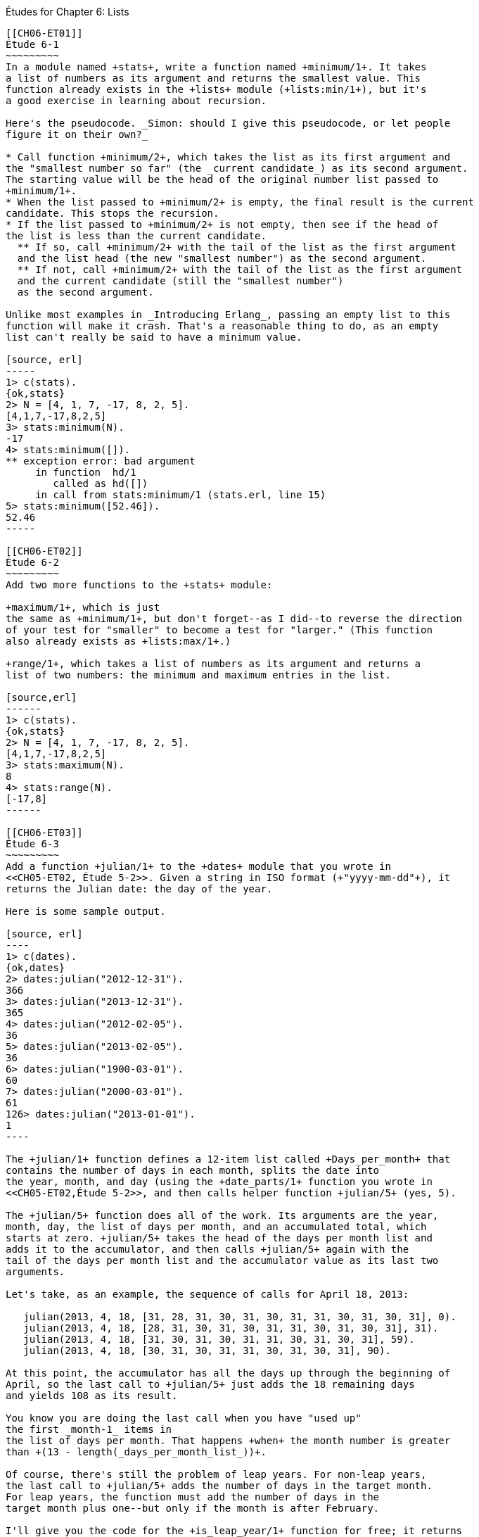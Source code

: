 [[LISTS]]
Études for Chapter 6: Lists
-----------------------------

[[CH06-ET01]]
Étude 6-1
~~~~~~~~~
In a module named +stats+, write a function named +minimum/1+. It takes
a list of numbers as its argument and returns the smallest value. This
function already exists in the +lists+ module (+lists:min/1+), but it's
a good exercise in learning about recursion.

Here's the pseudocode. _Simon: should I give this pseudocode, or let people
figure it on their own?_

* Call function +minimum/2+, which takes the list as its first argument and
the "smallest number so far" (the _current candidate_) as its second argument.
The starting value will be the head of the original number list passed to
+minimum/1+.
* When the list passed to +minimum/2+ is empty, the final result is the current
candidate. This stops the recursion.
* If the list passed to +minimum/2+ is not empty, then see if the head of
the list is less than the current candidate.
  ** If so, call +minimum/2+ with the tail of the list as the first argument
  and the list head (the new "smallest number") as the second argument.
  ** If not, call +minimum/2+ with the tail of the list as the first argument
  and the current candidate (still the "smallest number")
  as the second argument.

Unlike most examples in _Introducing Erlang_, passing an empty list to this 
function will make it crash. That's a reasonable thing to do, as an empty
list can't really be said to have a minimum value.

[source, erl]
-----
1> c(stats).
{ok,stats}
2> N = [4, 1, 7, -17, 8, 2, 5].
[4,1,7,-17,8,2,5]
3> stats:minimum(N).
-17
4> stats:minimum([]).
** exception error: bad argument
     in function  hd/1
        called as hd([])
     in call from stats:minimum/1 (stats.erl, line 15)
5> stats:minimum([52.46]).
52.46
-----

[[CH06-ET02]]
Étude 6-2
~~~~~~~~~
Add two more functions to the +stats+ module:

+maximum/1+, which is just
the same as +minimum/1+, but don't forget--as I did--to reverse the direction
of your test for "smaller" to become a test for "larger." (This function
also already exists as +lists:max/1+.)

+range/1+, which takes a list of numbers as its argument and returns a
list of two numbers: the minimum and maximum entries in the list.

[source,erl]
------
1> c(stats).
{ok,stats}
2> N = [4, 1, 7, -17, 8, 2, 5].
[4,1,7,-17,8,2,5]
3> stats:maximum(N).
8
4> stats:range(N).
[-17,8]
------

[[CH06-ET03]]
Étude 6-3
~~~~~~~~~
Add a function +julian/1+ to the +dates+ module that you wrote in
<<CH05-ET02, Étude 5-2>>. Given a string in ISO format (+"yyyy-mm-dd"+), it
returns the Julian date: the day of the year.

Here is some sample output.

[source, erl]
----
1> c(dates).            
{ok,dates}
2> dates:julian("2012-12-31").
366
3> dates:julian("2013-12-31").
365
4> dates:julian("2012-02-05").
36
5> dates:julian("2013-02-05").
36
6> dates:julian("1900-03-01").
60
7> dates:julian("2000-03-01").
61
126> dates:julian("2013-01-01").
1
----

The +julian/1+ function defines a 12-item list called +Days_per_month+ that
contains the number of days in each month, splits the date into 
the year, month, and day (using the +date_parts/1+ function you wrote in
<<CH05-ET02,Étude 5-2>>, and then calls helper function +julian/5+ (yes, 5).

The +julian/5+ function does all of the work. Its arguments are the year,
month, day, the list of days per month, and an accumulated total, which
starts at zero. +julian/5+ takes the head of the days per month list and
adds it to the accumulator, and then calls +julian/5+ again with the
tail of the days per month list and the accumulator value as its last two
arguments.

Let's take, as an example, the sequence of calls for April 18, 2013:

   julian(2013, 4, 18, [31, 28, 31, 30, 31, 30, 31, 31, 30, 31, 30, 31], 0).
   julian(2013, 4, 18, [28, 31, 30, 31, 30, 31, 31, 30, 31, 30, 31], 31).
   julian(2013, 4, 18, [31, 30, 31, 30, 31, 31, 30, 31, 30, 31], 59).
   julian(2013, 4, 18, [30, 31, 30, 31, 31, 30, 31, 30, 31], 90).

At this point, the accumulator has all the days up through the beginning of
April, so the last call to +julian/5+ just adds the 18 remaining days
and yields 108 as its result.

You know you are doing the last call when you have "used up"
the first _month-1_ items in
the list of days per month. That happens +when+ the month number is greater
than +(13 - length(_days_per_month_list_))+.

Of course, there's still the problem of leap years. For non-leap years,
the last call to +julian/5+ adds the number of days in the target month.
For leap years, the function must add the number of days in the
target month plus one--but only if the month is after February.

I'll give you the code for the +is_leap_year/1+ function for free; it returns
+true+ if the given year is a leap year, +false+ otherwise.

[source, erlang]
------
is_leap_year(Year) ->
  (Year rem 4 == 0 andalso Year rem 100 /= 0)
  orelse (Year rem 400 == 0).
------

[[CH06-INTERLUDE]]
Interlude: "Mistakes were made."
~~~~~~~~~~~~~~~~~~~~~~~~~~~~~~~
As I was writing the next two études, I tried, despite the examples in the
book, to avoid using +lists:reverse/1+. I thought, "Why _can't_ I add items
to the end of a list using the cons (vertical bar; +|+) notation?" Here's why.

I decided to do a simple task: take a list of numbers and return a list
consisting of the squares of the numbers. I tried adding new items to the end
of the list with this code:

[source, erlang]
------
-module(bad_code).
-export([squares/1]).

squares(Numbers) -> squares(Numbers, []).

squares([], Result) -> Result;

squares([H | T], Result) -> squares(T, [Result | H * H ]).
----

The resulting list was in the correct order, but it was an improper list.

[source, erl]
----
1> c(bad_code).                           
{ok,bad_code}
2> bad_code:squares([9, 4.22, 5]).
[[[[]|81]|17.8084]|25]
----

That didn't work. Wait a minute--the book said that the right hand side of the 
cons (+|+) operator should be a list. "OK, you want a list?" I thought.
"I've got your list right here." (See the last
line of the code, where I wrap the new item in square brackets.)

[source,erlang]
------
squares2(Numbers) -> squares2(Numbers, []).

squares2([], Result) -> Result;

squares2([H | T], Result) -> squares2(T, [Result | [H * H] ]).
------

There. That should do the trick.

[source, erl]
----
6> c(bad_code).                           
{ok,bad_code}
7> bad_code:squares2([9, 4.22, 5]).
[[[[],81],17.8084],25]
----

The result was better, but only slightly better. I didn't have an improper list
any more, but now I had a list of list of list of lists.
I could fix the problem by changing one line to flatten the final result.

[source, erlang]
------
squares2([], Result) -> lists:flatten(Result);
----

That worked, but it wasn't a satisfying solution.

* The longer the original list, the more deeply nested the final list
would be, 
* I still had to call a function from the +lists+ module, and
* A look at http://www.erlang.org/doc/efficiency_guide/listHandling.html showed
that +lists:flatten+ is a very expensive operation.

In light of all of this, I decided to use +lists:reverse/1+ and write
the code to generate a proper, non-nested list.

[source, erlang]
------
-module(good_code).
-export([correct_squares/1]).

correct_squares(Numbers) -> correct_squares(Numbers, []).

correct_squares([], Result) -> lists:reverse(Result);

correct_squares([H | T], Result) ->
  correct_squares(T, [H * H | Result]).
----

[source,erl]
-----
1> c(good_code).
{ok,good_code}
2> good_code:correct_squares([9, 4.22, 5]).
[81,17.8084,25]
----

Success at last!  The moral of the story?

* RTFM (Read the Fabulous Manual).
* Believe what you read.
* If you don't believe what you read, try it and find out.
* Don't worry if you make this sort of mistake. You won't be the first person
to do so, and you certainly won't be the last.
* When using cons, "lists come last."

OK. Back to work.

[[CH06-ET04]]
Étude 6-4
~~~~~~~~~
Dentists check the health of your gums by checking the depth of the "pockets"
at six different locations around each of your 32 teeth.
The depth is measured in millimeters. If any of the depths is greater
than or equal to four millimeters, that tooth needs attention. (Thanks to
Dr. Patricia Lee, DDS, for explaining this to me.)

Your task is to write a module named +teeth+ and a function named
+alert/1+. The function takes a list of 32 lists of six numbers as its
input. If a tooth isn't present, it is represented by the list
+[0]+ instead of a list of six numbers. The function produces
a list of the tooth numbers that require attention.  The numbers
must be in ascending order.

Here's a set of pocket depths for a person who has had her
upper wisdom teeth, numbers 1 and 16, removed. Just copy and paste it.

  Pocket_depths = [[0], [2,2,1,2,2,1], [3,1,2,3,2,3],
  [3,1,3,2,1,2], [3,2,3,2,2,1], [2,3,1,2,1,1],
  [3,1,3,2,3,2], [3,3,2,1,3,1], [4,3,3,2,3,3],
  [3,1,1,3,2,2], [4,3,4,3,2,3], [2,3,1,3,2,2],
  [1,2,1,1,3,2], [1,2,2,3,2,3], [1,3,2,1,3,3], [0],
  [3,2,3,1,1,2], [2,2,1,1,3,2], [2,1,1,1,1,2],
  [3,3,2,1,1,3], [3,1,3,2,3,2], [3,3,1,2,3,3],
  [1,2,2,3,3,3], [2,2,3,2,3,3], [2,2,2,4,3,4],
  [3,4,3,3,3,4], [1,1,2,3,1,2], [2,2,3,2,1,3],
  [3,4,2,4,4,3], [3,3,2,1,2,3], [2,2,2,2,3,3],
  [3,2,3,2,3,2]].

And here's the output:

[source, erl]
----
1> c(teeth).  
{ok,teeth}
2> teeth:alert(Pocket_depths).
[9,11,25,26,29]
----

[[CH06-ET05]]
Étude 6-5
~~~~~~~~~
How do you think I got the numbers for the teeth in the preceding étude?
Do you really think I made up and typed all 180 of them? No, of course not.
Instead, I wrote an Erlang program to create the list of lists for me,
and that's what you'll do in this étude.

In order to create the data for the teeth,
I had to generate random numbers with Erlang's
+random+ module. Try generating a random number uniformly
distributed between 0 and 1.0 by typing this in +erl+:

[source,erl]
-----
1> random:uniform().
0.4435846174457203
------

Now, exit +erl+, restart, and type the same command again. You'll get the
same number. In order to ensure that you get different sets of random numbers,
you have to _seed_ the random number generator with a three-tuple. The easiest
way to get a different seed every time you run the program is to use the
+now/0+ built-in function, which returns a different three-tuple every time
you call it.

[source,erl]
-----
1> now().
{1356,887000,432535}
2> now().
{1356,887002,15527}
3> now().
{1356,887003,831752}
-----

Exit +erl+, restart, it and try these commands. Do this a couple of times to
convince yourself that you really get different random numbers. Don't worry
about the +undefined+; that's just Erlang's way of telling you that the
random number generator wasn't seeded before.

[source, erl]
------
1> random:seed(now()).
undefined
2> random:uniform().
0.27846009966109264
-----

If you want to generate a random integer between 1 and +N+, use
+uniform/1+; thus +random:uniform(10)+ will generate a
random integer from 1 to 10.

Functions that use random numbers have side effects; unlike the +sin+ or
+sqrt+ function, which always gives you the same numbers for the same input,
functions that use random numbers should always give you different numbers
for the same input. Since these functions aren't "pure," it's best to isolate
them in a module of their own.

In this étude, create a module named +non_fp+, and write a function 
+generate_teeth/3+. This function has a string consisting of the characters
+T+ and +F+ for its first argument.
A +T+ in the string indicates that the tooth is present, and a
+F+ indicates a missing tooth. In Erlang, a string is a list of characters,
so you can treat this string just as you would any other list. Remember to
refer to individual characters as +$T+ and +$F+.

The second argument is a floating point
number between 0 and 1.0 that indicates the probability that a tooth will be
a good tooth.

These are the helper functions I needed:

+generate_teeth/3+::
  The first two arguments are the same as for +generate_teeth/2+; the
  third argument is the accumulated list. When the first argument is
  an empty list, the function yields the reverse of the accumulated list.
+
Hint: use pattern matching to figure out whether a tooth is present or not.
For a non-present tooth, add +[0]+ to the accumulated list; for a tooth
that is present, create a list of six numbers by calling +generate_tooth/1+
with the probability of a good tooth as its argument.

+generate_tooth/1+::
  This generates the list of numbers for a single tooth. It generates a
  random number between 0 and 1. If that number is less than the probability
  of a good tooth, it sets the "base depth" to 2, otherwise it sets the base depth to 3.
+
The function then calls +generate_tooth/3+ with the base depth, the
number 6, and an empty list as its arguments.

+generate_tooth/3+::
  The first argument is the base depth, the second is the number of items
  left to generate, and the third argument is the accumulated list. When
  the number of items hits zero, the function is finished. Otherwise, it
  adds a random integer between -1 and 1 to the base depth,
  adds it to the accumulated list, and does a recursive call with
  one less item.
